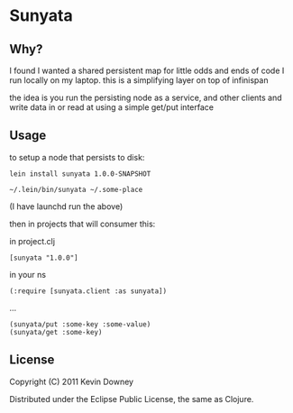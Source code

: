 * Sunyata
** Why?

I found I wanted a shared persistent map for little odds and ends of code I run 
locally on my laptop. this is a simplifying layer on top of infinispan

the idea is you run the persisting node as a service, and other
clients and write data in or read at using a simple get/put interface

** Usage

to setup a node that persists to disk:

: lein install sunyata 1.0.0-SNAPSHOT

: ~/.lein/bin/sunyata ~/.some-place

(I have launchd run the above)

then in projects that will consumer this:

in project.clj

: [sunyata "1.0.0"]

in your ns

: (:require [sunyata.client :as sunyata])

...

: (sunyata/put :some-key :some-value)
: (sunyata/get :some-key)

** License

Copyright (C) 2011 Kevin Downey

Distributed under the Eclipse Public License, the same as Clojure.
